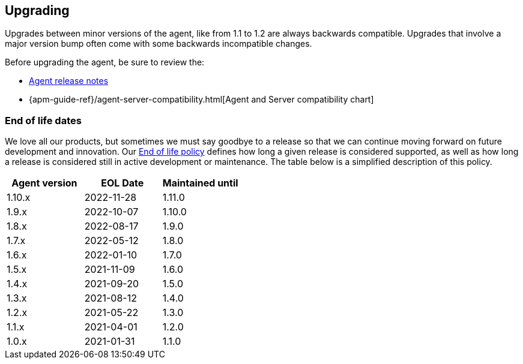 [[upgrading]]
== Upgrading
Upgrades between minor versions of the agent, like from 1.1 to 1.2 are always backwards compatible.
Upgrades that involve a major version bump often come with some backwards incompatible changes.

Before upgrading the agent, be sure to review the:

* <<release-notes,Agent release notes>>
* {apm-guide-ref}/agent-server-compatibility.html[Agent and Server compatibility chart]

[float]
[[end-of-life-dates]]
=== End of life dates

We love all our products, but sometimes we must say goodbye to a release so that we can continue moving
forward on future development and innovation.
Our https://www.elastic.co/support/eol[End of life policy] defines how long a given release is considered supported,
as well as how long a release is considered still in active development or maintenance.
The table below is a simplified description of this policy.

[options="header"]
|====
|Agent version |EOL Date |Maintained until
|1.10.x |2022-11-28 |1.11.0
|1.9.x  |2022-10-07 |1.10.0
|1.8.x  |2022-08-17 |1.9.0
|1.7.x  |2022-05-12 |1.8.0
|1.6.x  |2022-01-10 |1.7.0
|1.5.x  |2021-11-09 |1.6.0
|1.4.x  |2021-09-20 |1.5.0
|1.3.x  |2021-08-12 |1.4.0
|1.2.x  |2021-05-22 |1.3.0
|1.1.x  |2021-04-01 |1.2.0
|1.0.x  |2021-01-31 |1.1.0
|====
